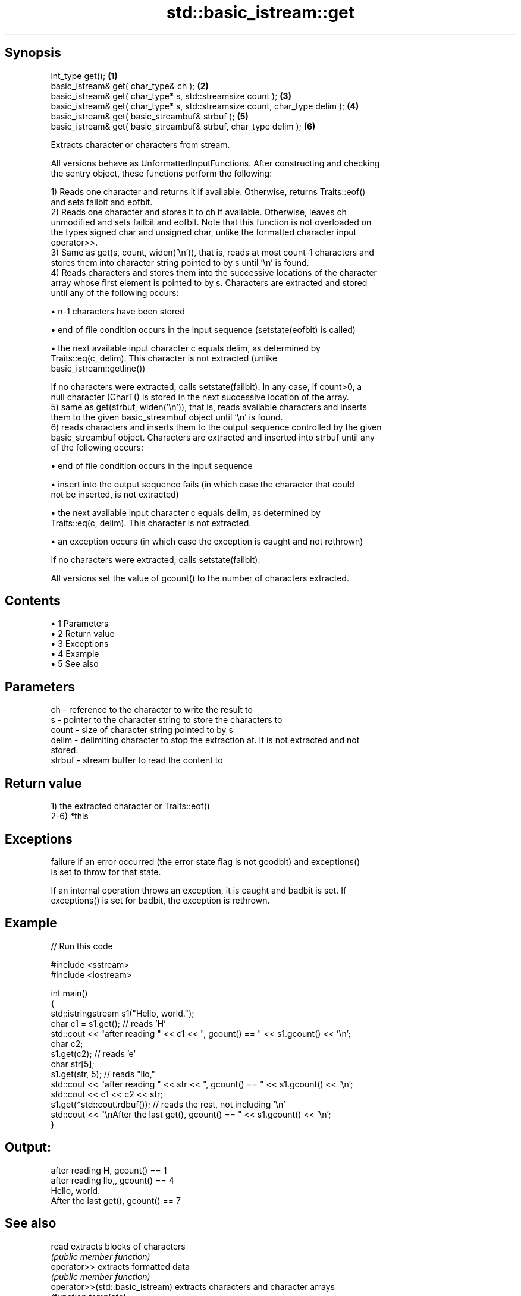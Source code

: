 .TH std::basic_istream::get 3 "Apr 19 2014" "1.0.0" "C++ Standard Libary"
.SH Synopsis
   int_type get();                                                             \fB(1)\fP
   basic_istream& get( char_type& ch );                                        \fB(2)\fP
   basic_istream& get( char_type* s, std::streamsize count );                  \fB(3)\fP
   basic_istream& get( char_type* s, std::streamsize count, char_type delim ); \fB(4)\fP
   basic_istream& get( basic_streambuf& strbuf );                              \fB(5)\fP
   basic_istream& get( basic_streambuf& strbuf, char_type delim );             \fB(6)\fP

   Extracts character or characters from stream.

   All versions behave as UnformattedInputFunctions. After constructing and checking
   the sentry object, these functions perform the following:

   1) Reads one character and returns it if available. Otherwise, returns Traits::eof()
   and sets failbit and eofbit.
   2) Reads one character and stores it to ch if available. Otherwise, leaves ch
   unmodified and sets failbit and eofbit. Note that this function is not overloaded on
   the types signed char and unsigned char, unlike the formatted character input
   operator>>.
   3) Same as get(s, count, widen('\\n')), that is, reads at most count-1 characters and
   stores them into character string pointed to by s until '\\n' is found.
   4) Reads characters and stores them into the successive locations of the character
   array whose first element is pointed to by s. Characters are extracted and stored
   until any of the following occurs:

     • n-1 characters have been stored

     • end of file condition occurs in the input sequence (setstate(eofbit) is called)

     • the next available input character c equals delim, as determined by
       Traits::eq(c, delim). This character is not extracted (unlike
       basic_istream::getline())

   If no characters were extracted, calls setstate(failbit). In any case, if count>0, a
   null character (CharT() is stored in the next successive location of the array.
   5) same as get(strbuf, widen('\\n')), that is, reads available characters and inserts
   them to the given basic_streambuf object until '\\n' is found.
   6) reads characters and inserts them to the output sequence controlled by the given
   basic_streambuf object. Characters are extracted and inserted into strbuf until any
   of the following occurs:

     • end of file condition occurs in the input sequence

     • insert into the output sequence fails (in which case the character that could
       not be inserted, is not extracted)

     • the next available input character c equals delim, as determined by
       Traits::eq(c, delim). This character is not extracted.

     • an exception occurs (in which case the exception is caught and not rethrown)

   If no characters were extracted, calls setstate(failbit).

   All versions set the value of gcount() to the number of characters extracted.

.SH Contents

     • 1 Parameters
     • 2 Return value
     • 3 Exceptions
     • 4 Example
     • 5 See also

.SH Parameters

   ch     - reference to the character to write the result to
   s      - pointer to the character string to store the characters to
   count  - size of character string pointed to by s
   delim  - delimiting character to stop the extraction at. It is not extracted and not
            stored.
   strbuf - stream buffer to read the content to

.SH Return value

   1) the extracted character or Traits::eof()
   2-6) *this

.SH Exceptions

   failure if an error occurred (the error state flag is not goodbit) and exceptions()
   is set to throw for that state.

   If an internal operation throws an exception, it is caught and badbit is set. If
   exceptions() is set for badbit, the exception is rethrown.

.SH Example

   
// Run this code

 #include <sstream>
 #include <iostream>

 int main()
 {
     std::istringstream s1("Hello, world.");
     char c1 = s1.get(); // reads 'H'
     std::cout << "after reading " << c1 << ", gcount() == " <<  s1.gcount() << '\\n';
     char c2;
     s1.get(c2);         // reads 'e'
     char str[5];
     s1.get(str, 5);     // reads "llo,"
     std::cout << "after reading " << str << ", gcount() == " <<  s1.gcount() << '\\n';
     std::cout << c1 << c2 << str;
     s1.get(*std::cout.rdbuf()); // reads the rest, not including '\\n'
     std::cout << "\\nAfter the last get(), gcount() == " << s1.gcount() << '\\n';
 }

.SH Output:

 after reading H, gcount() == 1
 after reading llo,, gcount() == 4
 Hello, world.
 After the last get(), gcount() == 7

.SH See also

   read                           extracts blocks of characters
                                  \fI(public member function)\fP
   operator>>                     extracts formatted data
                                  \fI(public member function)\fP
   operator>>(std::basic_istream) extracts characters and character arrays
                                  \fI(function template)\fP
